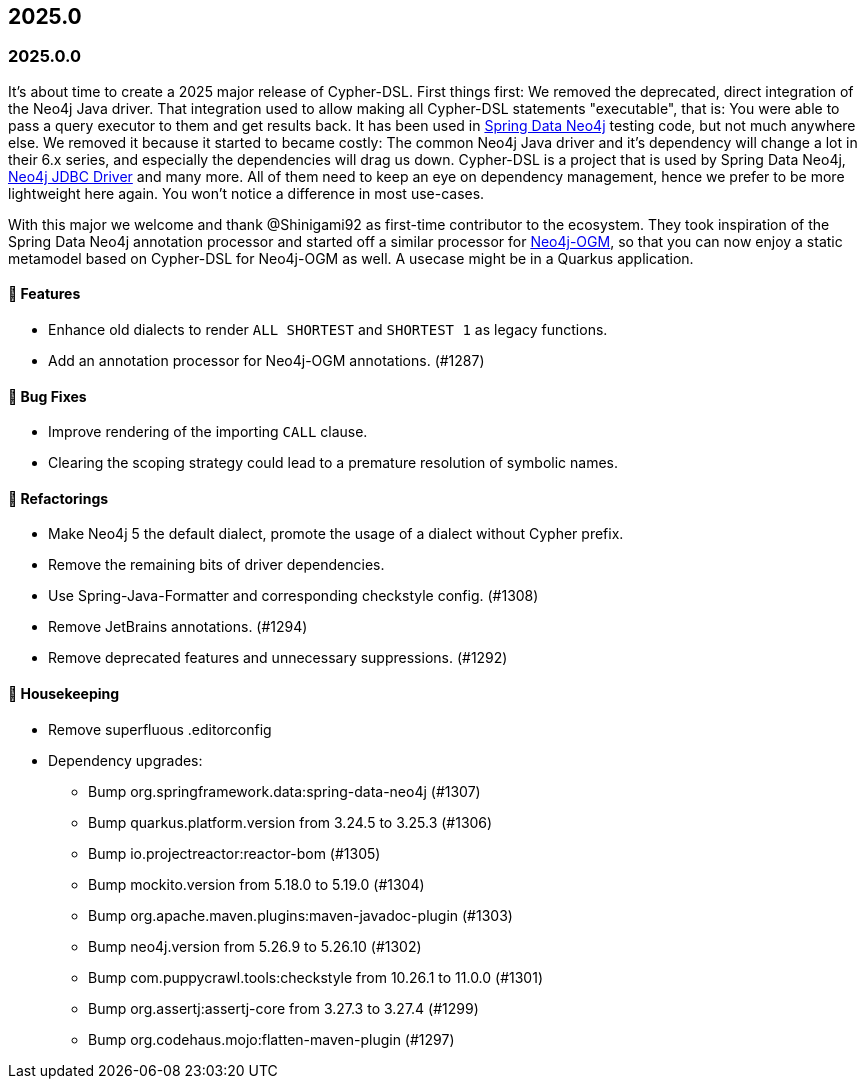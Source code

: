 == 2025.0

=== 2025.0.0

It's about time to create a 2025 major release of Cypher-DSL.
First things first: We removed the deprecated, direct integration of the Neo4j Java driver.
That integration used to allow making all Cypher-DSL statements "executable", that is: You were able to pass a query executor to them and get results back.
It has been used in https://github.com/spring-projects/spring-data-neo4j[Spring Data Neo4j] testing code, but not much anywhere else.
We removed it because it started to became costly: The common Neo4j Java driver and it's dependency will change a lot in their 6.x series, and especially the dependencies will drag us down.
Cypher-DSL is a project that is used by Spring Data Neo4j, https://github.com/neo4j/neo4j-jdbc[Neo4j JDBC Driver] and many more. All of them need to keep an eye on dependency management, hence we prefer to be more lightweight here again.
You won't notice a difference in most use-cases.

With this major we welcome and thank @Shinigami92 as first-time contributor to the ecosystem.
They took inspiration of the Spring Data Neo4j annotation processor and started off a similar processor for https://github.com/neo4j/neo4j-ogm[Neo4j-OGM], so that you can now enjoy a static metamodel based on Cypher-DSL for Neo4j-OGM as well.
A usecase might be in a Quarkus application.

==== 🚀 Features

* Enhance old dialects to render `ALL SHORTEST` and `SHORTEST 1` as legacy functions.
* Add an annotation processor for Neo4j-OGM annotations. (#1287)

==== 🐛 Bug Fixes

* Improve rendering of the importing `CALL` clause.
* Clearing the scoping strategy could lead to a premature resolution of symbolic names.

==== 🔄️ Refactorings

* Make Neo4j 5 the default dialect, promote the usage of a dialect without Cypher prefix.
* Remove the remaining bits of driver dependencies.
* Use Spring-Java-Formatter and corresponding checkstyle config. (#1308)
* Remove JetBrains annotations. (#1294)
* Remove deprecated features and unnecessary suppressions. (#1292)

==== 🧹 Housekeeping

* Remove superfluous .editorconfig
* Dependency upgrades:
** Bump org.springframework.data:spring-data-neo4j (#1307)
** Bump quarkus.platform.version from 3.24.5 to 3.25.3 (#1306)
** Bump io.projectreactor:reactor-bom (#1305)
** Bump mockito.version from 5.18.0 to 5.19.0 (#1304)
** Bump org.apache.maven.plugins:maven-javadoc-plugin (#1303)
** Bump neo4j.version from 5.26.9 to 5.26.10 (#1302)
** Bump com.puppycrawl.tools:checkstyle from 10.26.1 to 11.0.0 (#1301)
** Bump org.assertj:assertj-core from 3.27.3 to 3.27.4 (#1299)
** Bump org.codehaus.mojo:flatten-maven-plugin (#1297)
